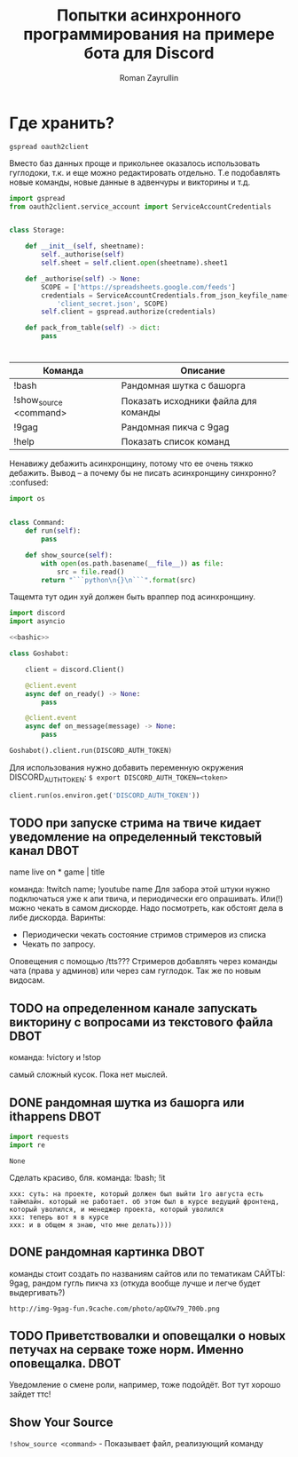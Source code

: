 #+TITLE: Попытки асинхронного программирования на примере бота для Discord
#+AUTHOR: Roman Zayrullin
#+EMAIL: krosenmann@gmail.com
#+STARTUP: showall
#+TAGS: DBOT(b) 


* Где хранить?
  #+NAME dependencys
  #+BEGIN_EXAMPLE
  gspread oauth2client
  #+END_EXAMPLE
  Вместо баз данных проще и прикольнее оказалось использовать гуглодоки, т.к. и
  еще можно редактировать отдельно. Т.е подобавлять новые команды,
  новые данные в адвенчуры и викторины и т.д.
  #+NAME gspread
  #+BEGIN_SRC python :tangle yes :var table_name="Discord Test" :results output
    import gspread
    from oauth2client.service_account import ServiceAccountCredentials


    class Storage:

        def __init__(self, sheetname):
            self._authorise(self)
            self.sheet = self.client.open(sheetname).sheet1

        def _authorise(self) -> None:
            SCOPE = ['https://spreadsheets.google.com/feeds']
            credentials = ServiceAccountCredentials.from_json_keyfile_name(
                'client_secret.json', SCOPE)
            self.client = gspread.authorize(credentials)

        def pack_from_table(self) -> dict:
            pass
  #+END_SRC

  #+RESULTS:

* 
#+tblname: help
| Команда                | Описание                             |
|------------------------+--------------------------------------|
| !bash                  | Рандомная шутка с башорга            |
| !show_source <command> | Показать исходники файла для команды |
| !9gag                  | Рандомная пикча с 9gag               |
| !help                  | Показать список команд               |
|------------------------+--------------------------------------|
  
  Ненавижу дебажить асинхронщину, потому что ее очень тяжко
  дебажить. Вывод -- а почему бы не писать асинхронщину
  синхронно? :confused:
  #+name: basecommand
  #+begin_src python :tangle base.py :results silent 
    import os


    class Command:
        def run(self):
            pass

        def show_source(self):
            with open(os.path.basename(__file__)) as file:
                src = file.read()
            return "```python\n{}\n```".format(src)
  #+end_src
  Тащемта тут один хуй должен быть враппер под асинхронщину.
  #+NAME main-import
  #+BEGIN_SRC python :var DISCORD_AUTH_TOKEN = <token>
    import discord
    import asyncio

    <<bashic>>

    class Goshabot:

        client = discord.Client()

        @client.event
        async def on_ready() -> None:
            pass

        @client.event
        async def on_message(message) -> None:
            pass

    Goshabot().client.run(DISCORD_AUTH_TOKEN)
  #+END_SRC
  
  Для использования нужно добавить переменную окружения
  DISCORD_AUTH_TOKEN: 
  ~$ export DISCORD_AUTH_TOKEN=<token>~
  #+NAME run_client
  #+BEGIN_SRC python 
    client.run(os.environ.get('DISCORD_AUTH_TOKEN'))
  #+END_SRC

** TODO при запуске стрима на твиче\ютубе кидает уведомление на определенный текстовый канал :DBOT:
   name live on *
   game | title

   команда: !twitch name; !youtube name
   Для забора этой штуки нужно подключаться уже к апи твича, и
   периодически его опрашивать. Или(!) можно чекать в самом
   дискорде. Надо посмотреть, как обстоят дела в либе
   дискорда. 
   Варинты:
   - Периодически чекать состояние стримов стримеров из списка
   - Чекать по запросу. 
   Оповещения с помощью /tts???
   Стримеров добавлять через команды чата (права у админов) или через
   сам гуглодок. 
   Так же по новым видосам.

** TODO на определенном канале запускать викторину с вопросами из текстового файла :DBOT:

   команда: !victory и !stop

   самый сложный кусок. Пока нет мыслей. 

** DONE рандомная шутка из башорга или ithappens                       :DBOT:
   #+NAME: imports   
   #+begin_src python :python /usr/bin/python3
     import requests
     import re
   #+end_src

   #+RESULTS: imports
   : None

   Сделать красиво, бля.
   команда: !bash; !it
   #+NAME bashic
   #+HEADERS: :python /usr/bin/python3
   #+BEGIN_SRC python :tangle bash.py :return Bash().send_joke() :exports results :noweb yes 
     <<imports>>


     class Bash(str):
         EBASHIM = 'http://bash.im/forweb/?u'

         def send_joke(self) -> str:
             shuteika = requests.request('GET', self.EBASHIM)
             shuteika = shuteika.content.decode('utf-8')
             shuteika = shuteika.replace("<' + 'br>", "\n")
             shuteika = shuteika.replace("<' + 'br />", "\n")
             shuteika = shuteika.replace("&quot;", "''")
             shuteika = shuteika.replace("&lt;", "'")
             shuteika = shuteika.replace("&gt;", "'")
             shuteika = re.sub(r'var[\w\W]*;\"\>', '', shuteika)
             shuteika = shuteika[:shuteika.index('<\' + \'/div>')]
             return shuteika
   #+END_SRC

   #+RESULTS:
   : xxx: суть: на проекте, который должен был выйти 1го августа есть таймлайн. который не работает. об этом был в курсе ведущий фронтенд, который уволился, и менеджер проекта, который уволился
   : xxx: теперь вот я в курсе
   : xxx: и в общем я знаю, что мне делать))))

** DONE рандомная картинка                                             :DBOT:
   CLOSED: [2017-11-24 Пт 10:59] DEADLINE: <2017-08-06 Вс> SCHEDULED: <2017-08-03 Чт>

   команды стоит создать по названиям сайтов или по тематикам 
   САЙТЫ: 9gag, рандом гугль пикча хз (откуда вообще лучше и легче
   будет выдергивать?)
   #+NAME: f9gag
   #+HEADERS: :python /usr/bin/python3
   #+BEGIN_SRC python :return NineGag().get_pivk() :exports no :results silent :noweb yes :tangle NineGag.py
     import requests
     from base import Command


     class NineGag(Command):
         def get_pivk(self) -> str:
             pick = requests.request('GET', 'http://9gag.com/random')
             img_name = pick.url.split('/')[-1]
             img_url = "http://img-9gag-fun.9cache.com/photo/{}_700b.png".format(
                 img_name)
             return img_url
   #+END_SRC
   
   #+RESULTS: f9gag
   : http://img-9gag-fun.9cache.com/photo/apQXw79_700b.png

   #+BEGIN_SRC shell :var IMG_URL=f9gag :file example.png :exports results
     curl $IMG_URL 
   #+END_SRC

   #+RESULTS:
   [[file:example.png]]

** TODO Приветствовалки и оповещалки о новых петучах на серваке тоже норм. Именно оповещалка. :DBOT:
   Уведомление о смене роли, например, тоже подойдёт.
   Вот тут хорошо зайдет ттс!

** Show Your Source
   ~!show_source <command>~ - Показывает файл, реализующий команду
   #+name: show_source_exmpl
   #+begin_src python :results output :exports results
     from NineGag import NineGag
     print(NineGag().show_source())
   #+end_src
*** TODO COMMENT Показывается базовый, сук. А нужен чайлд, из которого вызывается
   #+RESULTS: show_source_exmpl
   #+begin_example
   ```python
   import os


   class Command:
       def run(self):
           pass

       def show_source(self):
           with open(os.path.basename(__file__)) as file:
               src = file.read()
           return "```python\n{}\n```".format(src)

   ```
   #+end_example

